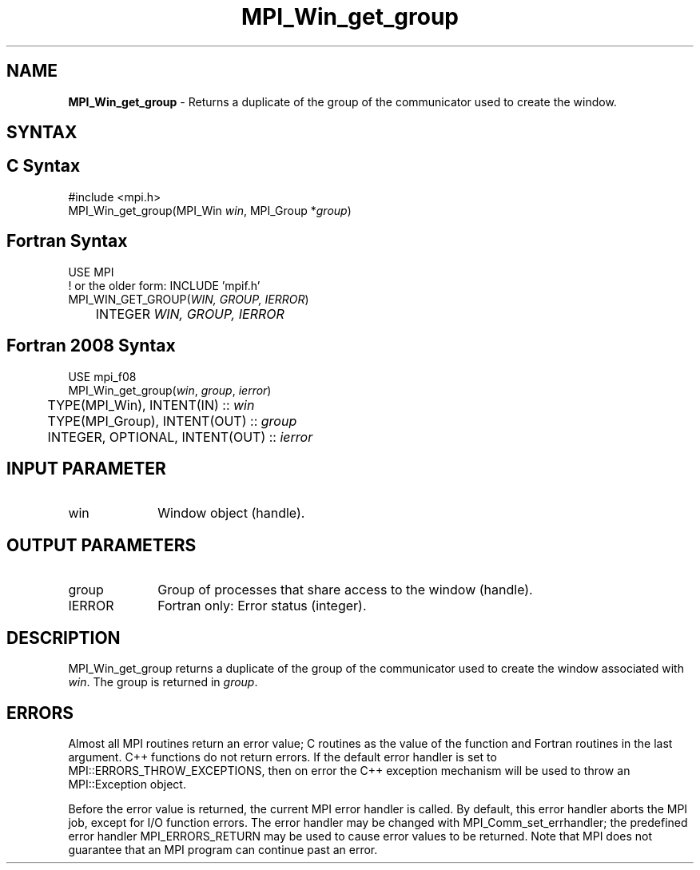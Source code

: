 .\" -*- nroff -*-
.\" Copyright 2010 Cisco Systems, Inc.  All rights reserved.
.\" Copyright 2006-2008 Sun Microsystems, Inc.
.\" Copyright (c) 1996 Thinking Machines Corporation
.\" $COPYRIGHT$
.TH MPI_Win_get_group 3 "May 26, 2022" "4.1.4" "Open MPI"
.SH NAME
\fBMPI_Win_get_group\fP \- Returns a duplicate of the group of the communicator used to create the window.

.SH SYNTAX
.ft R
.SH C Syntax
.nf
#include <mpi.h>
MPI_Win_get_group(MPI_Win \fIwin\fP, MPI_Group *\fIgroup\fP)

.fi
.SH Fortran Syntax
.nf
USE MPI
! or the older form: INCLUDE 'mpif.h'
MPI_WIN_GET_GROUP(\fIWIN, GROUP, IERROR\fP)
	INTEGER \fIWIN, GROUP, IERROR\fP

.fi
.SH Fortran 2008 Syntax
.nf
USE mpi_f08
MPI_Win_get_group(\fIwin\fP, \fIgroup\fP, \fIierror\fP)
	TYPE(MPI_Win), INTENT(IN) :: \fIwin\fP
	TYPE(MPI_Group), INTENT(OUT) :: \fIgroup\fP
	INTEGER, OPTIONAL, INTENT(OUT) :: \fIierror\fP

.fi
.SH INPUT PARAMETER
.ft R
.TP 1i
win
Window object (handle).

.SH OUTPUT PARAMETERS
.ft R
.TP 1i
group
Group of processes that share access to the window (handle).
.TP 1i
IERROR
Fortran only: Error status (integer).

.SH DESCRIPTION
.ft R
MPI_Win_get_group returns a duplicate of the group of the communicator used to create the window associated with \fIwin\fP. The group is returned in \fIgroup\fP.

.SH ERRORS
Almost all MPI routines return an error value; C routines as the value of the function and Fortran routines in the last argument. C++ functions do not return errors. If the default error handler is set to MPI::ERRORS_THROW_EXCEPTIONS, then on error the C++ exception mechanism will be used to throw an MPI::Exception object.
.sp
Before the error value is returned, the current MPI error handler is
called. By default, this error handler aborts the MPI job, except for I/O function errors. The error handler may be changed with MPI_Comm_set_errhandler; the predefined error handler MPI_ERRORS_RETURN may be used to cause error values to be returned. Note that MPI does not guarantee that an MPI program can continue past an error.

